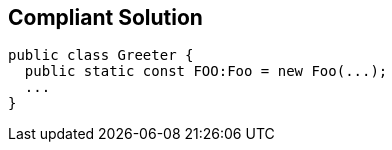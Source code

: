 == Compliant Solution

----
public class Greeter {
  public static const FOO:Foo = new Foo(...);
  ...
}
----
